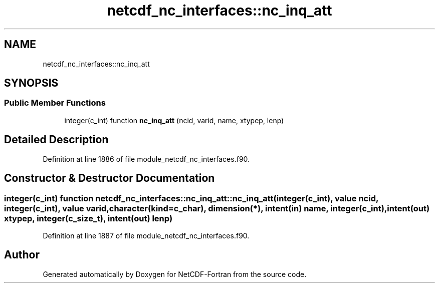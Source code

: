 .TH "netcdf_nc_interfaces::nc_inq_att" 3 "Wed Jan 17 2018" "Version 4.5.0-development" "NetCDF-Fortran" \" -*- nroff -*-
.ad l
.nh
.SH NAME
netcdf_nc_interfaces::nc_inq_att
.SH SYNOPSIS
.br
.PP
.SS "Public Member Functions"

.in +1c
.ti -1c
.RI "integer(c_int) function \fBnc_inq_att\fP (ncid, varid, name, xtypep, lenp)"
.br
.in -1c
.SH "Detailed Description"
.PP 
Definition at line 1886 of file module_netcdf_nc_interfaces\&.f90\&.
.SH "Constructor & Destructor Documentation"
.PP 
.SS "integer(c_int) function netcdf_nc_interfaces::nc_inq_att::nc_inq_att (integer(c_int), value ncid, integer(c_int), value varid, character(kind=c_char), dimension(*), intent(in) name, integer(c_int), intent(out) xtypep, integer(c_size_t), intent(out) lenp)"

.PP
Definition at line 1887 of file module_netcdf_nc_interfaces\&.f90\&.

.SH "Author"
.PP 
Generated automatically by Doxygen for NetCDF-Fortran from the source code\&.

